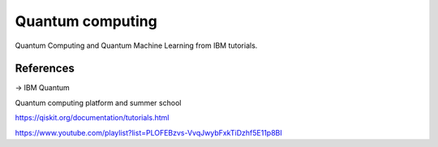 Quantum computing
=================

Quantum Computing and Quantum Machine Learning from IBM tutorials.

References
----------

-> IBM Quantum

Quantum computing platform and summer school

https://qiskit.org/documentation/tutorials.html

https://www.youtube.com/playlist?list=PLOFEBzvs-VvqJwybFxkTiDzhf5E11p8BI
